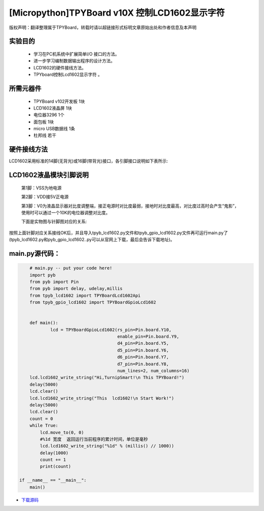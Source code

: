 .. _quickref:

[Micropython]TPYBoard v10X 控制LCD1602显示字符
================================================

版权声明：翻译整理属于TPYBoard，转载时请以超链接形式标明文章原始出处和作者信息及本声明

实验目的
---------------------

    - 学习在PC机系统中扩展简单I/O 接口的方法。
    - 进一步学习编制数据输出程序的设计方法。
    - LCD1602的硬件接线方法。
    - TPYboard控制Lcd1602显示字符 。

所需元器件
---------------------

    - TPYBoard v102开发板 1块
    - LCD1602液晶屏 1块
    - 电位器3296 1个
    - 面包板 1块
    - micro USB数据线 1条
    - 杜邦线 若干

硬件接线方法
---------------------

LCD1602采用标准的14脚(无背光)或16脚(带背光)接口，各引脚接口说明如下表所示:

.. image:: /img/1602.jpg


LCD1602液晶模块引脚说明
-------------------------

    第1脚：VSS为地电源

    第2脚：VDD接5V正电源

    第3脚：V0为液晶显示器对比度调整端，接正电源时对比度最弱，接地时对比度最高，对比度过高时会产生“鬼影”，使用时可以通过一个10K的电位器调整对比度。

    下面是实物图与针脚图对应的关系:

.. image:: http://tpyboard.com/ueditor/php/upload/image/20161226/1482730709264212.png

.. image:: http://tpyboard.com/ueditor/php/upload/image/20161226/1482730716949140.png

    第4脚：RS为寄存器选择，高电平时选择数据寄存器、低电平时选择指令寄存器

    第5脚：R/W为读写信号线，高电平时进行读操作，低电平时进行写操作。当RS和R/W共同为低电平时可以写入指令或者显示地址，当RS为低电平R/W为高电平时可以读忙信号，当RS为高电平R/W为低电平时可以写入数据。

    第6脚：E端为使能端，当E端由高电平跳变成低电平时，液晶模块执行命令

    第7～14脚：D0～D7为8位双向数据线

    第15脚：背光源正极

    第16脚：背光源负极

.. image:: http://tpyboard.com/ueditor/php/upload/image/20161226/1482730747525623.png

.. image:: http://tpyboard.com/ueditor/php/upload/image/20161226/1482730757499647.png


按照上面针脚对应关系接线OK后，并且导入tpyb_lcd1602.py文件和tpyb_gpio_lcd1602.py文件再可运行main.py了(tpyb_lcd1602.py和pyb_gpio_lcd1602..py可以从官网上下载，最后会告诉下载地址)。

.. image:: http://www.micropython.net.cn/ueditor/php/upload/image/20161226/1482730789766757.png

main.py源代码：
---------------------

.. code-block:: python

	# main.py -- put your code here!
	import pyb
	from pyb import Pin
	from pyb import delay, udelay,millis
	from tpyb_lcd1602 import TPYBoardLcd1602Api
	from tpyb_gpio_lcd1602 import TPYBoardGpioLcd1602


	def main():
		lcd = TPYBoardGpioLcd1602(rs_pin=Pin.board.Y10,
					  enable_pin=Pin.board.Y9,
					  d4_pin=Pin.board.Y5,
					  d5_pin=Pin.board.Y6,
					  d6_pin=Pin.board.Y7,
					  d7_pin=Pin.board.Y8,
					  num_lines=2, num_columns=16)
        lcd.lcd1602_write_string("Hi,TurnipSmart!\n This TPYBoard!")
        delay(5000)
        lcd.clear()
        lcd.lcd1602_write_string("This  lcd1602!\n Start Work!")
        delay(5000)
        lcd.clear()
        count = 0
        while True:
            lcd.move_to(0, 0)
            #%1d 宽度  返回运行当前程序的累计时间，单位是毫秒
            lcd.lcd1602_write_string("%1d" % (millis() // 1000))
            delay(1000)
            count += 1
            print(count)

    if __name__ == "__main__":
        main()


- `下载源码 <https://github.com/TPYBoard/developmentBoard/tree/master/TPYBoard-v10x-master>`_
